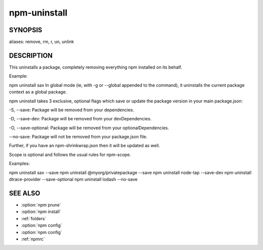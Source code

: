 npm-uninstall
============================================================================================

SYNOPSIS
-------------------

.. program:: npm

.. option:: uninstall

   Remove a package

   .. code-block:: sh

      npm uninstall [<@scope>/]<pkg>[@<version>]... [-S|--save|-D|--save-dev|-O|--save-optional|--no-save]

aliases: remove, rm, r, un, unlink

DESCRIPTION
-------------------

This uninstalls a package, completely removing everything npm installed on its behalf.

Example:

npm uninstall sax
In global mode (ie, with -g or --global appended to the command), it uninstalls the current package context as a global package.

npm uninstall takes 3 exclusive, optional flags which save or update the package version in your main package.json:

-S, --save: Package will be removed from your dependencies.

-D, --save-dev: Package will be removed from your devDependencies.

-O, --save-optional: Package will be removed from your optionalDependencies.

--no-save: Package will not be removed from your package.json file.

Further, if you have an npm-shrinkwrap.json then it will be updated as well.

Scope is optional and follows the usual rules for npm-scope.

Examples:

npm uninstall sax --save
npm uninstall @myorg/privatepackage --save
npm uninstall node-tap --save-dev
npm uninstall dtrace-provider --save-optional
npm uninstall lodash --no-save

SEE ALSO
-------------------

- :option:`npm prune`
- :option:`npm install`
- :ref:`folders`
- :option:`npm config`
- :option:`npm config`
- :ref:`npmrc`
